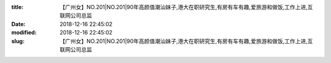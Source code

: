 
:title: 【广州女】NO.201|NO.201|90年高颜值潮汕妹子,港大在职研究生,有房有车有趣,爱旅游和做饭,工作上进,互联网公司总监
:date: 2018-12-16 22:45:02
:modified: 2018-12-16 22:45:02
:slug: 【广州女】NO.201|NO.201|90年高颜值潮汕妹子,港大在职研究生,有房有车有趣,爱旅游和做饭,工作上进,互联网公司总监


.. raw:: html
    :file: html/【广州女】NO.201|NO.201|90年高颜值潮汕妹子,港大在职研究生,有房有车有趣,爱旅游和做饭,工作上进,互联网公司总监.html
